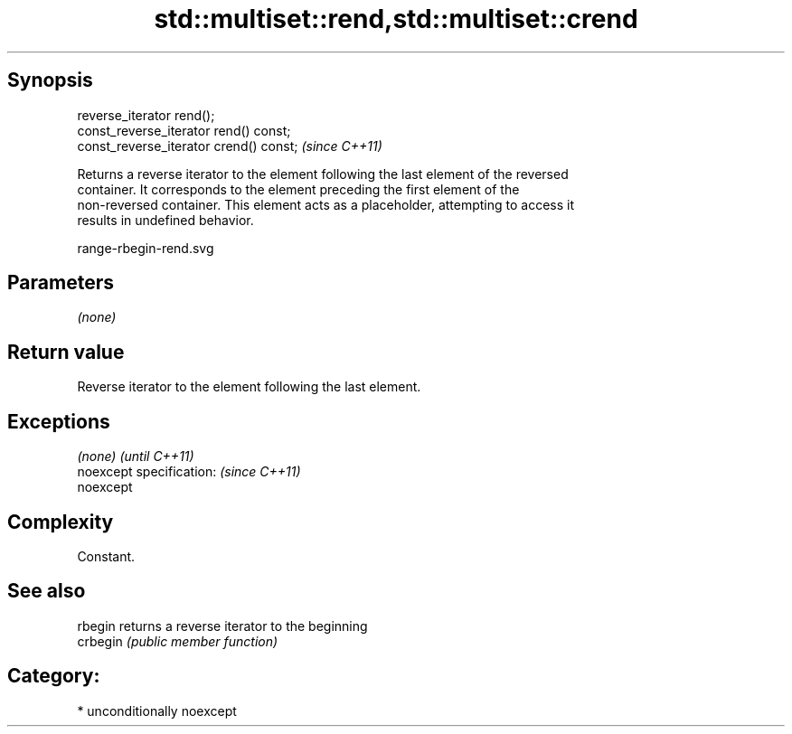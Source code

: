 .TH std::multiset::rend,std::multiset::crend 3 "Sep  4 2015" "2.0 | http://cppreference.com" "C++ Standard Libary"
.SH Synopsis
   reverse_iterator rend();
   const_reverse_iterator rend() const;
   const_reverse_iterator crend() const;  \fI(since C++11)\fP

   Returns a reverse iterator to the element following the last element of the reversed
   container. It corresponds to the element preceding the first element of the
   non-reversed container. This element acts as a placeholder, attempting to access it
   results in undefined behavior.

   range-rbegin-rend.svg

.SH Parameters

   \fI(none)\fP

.SH Return value

   Reverse iterator to the element following the last element.

.SH Exceptions

   \fI(none)\fP                  \fI(until C++11)\fP
   noexcept specification: \fI(since C++11)\fP
   noexcept

.SH Complexity

   Constant.

.SH See also

   rbegin  returns a reverse iterator to the beginning
   crbegin \fI(public member function)\fP

.SH Category:

     * unconditionally noexcept
